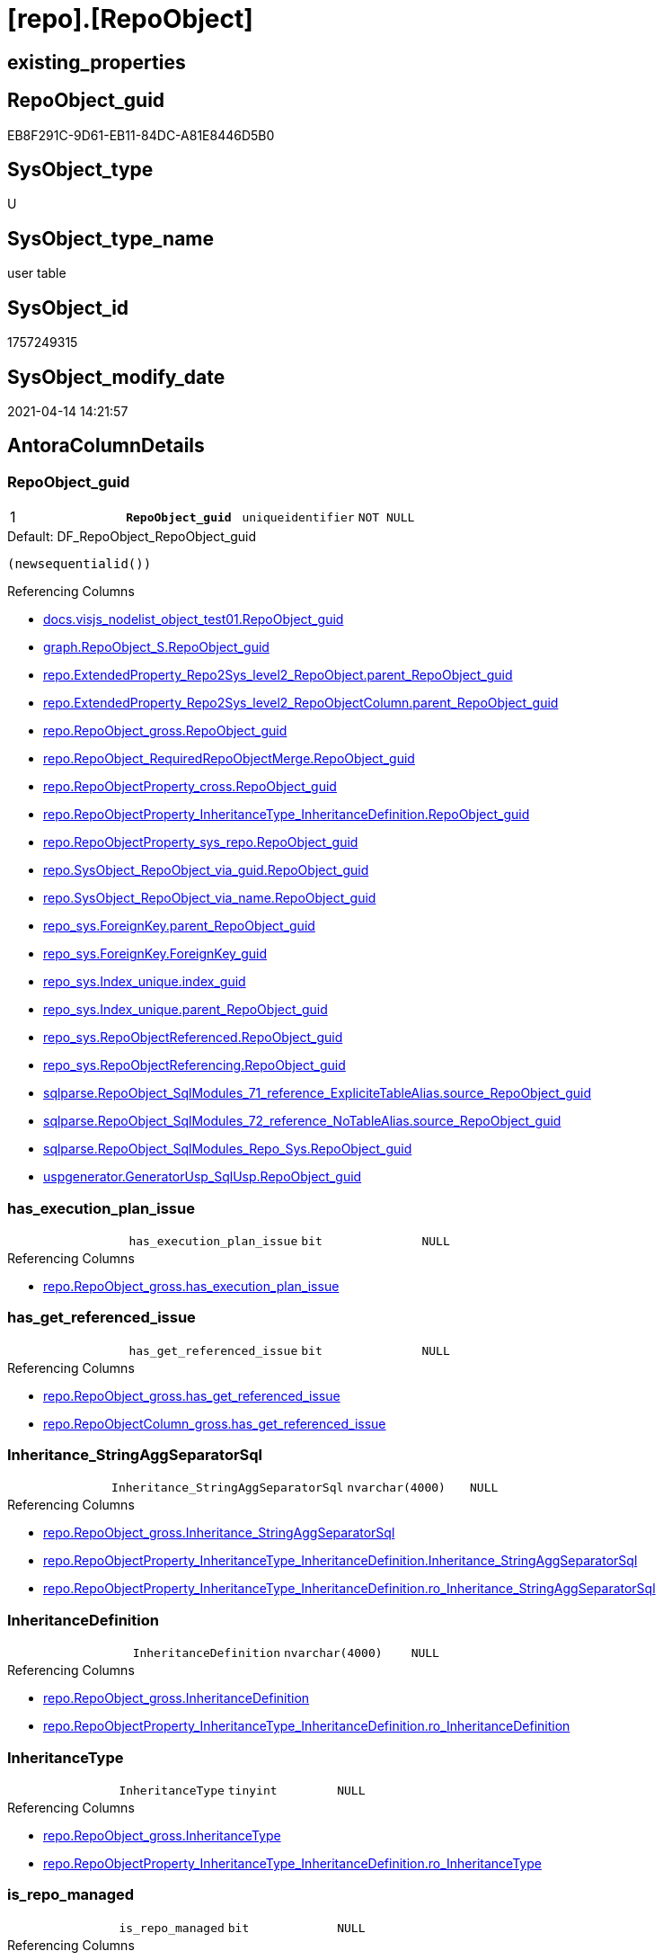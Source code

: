 = [repo].[RepoObject]

== existing_properties

// tag::existing_properties[]
:ExistsProperty--antorareferencinglist:
:ExistsProperty--pk_index_guid:
:ExistsProperty--pk_indexpatterncolumndatatype:
:ExistsProperty--pk_indexpatterncolumnname:
:ExistsProperty--pk_indexsemanticgroup:
:ExistsProperty--FK:
:ExistsProperty--AntoraIndexList:
:ExistsProperty--Columns:
// end::existing_properties[]

== RepoObject_guid

// tag::RepoObject_guid[]
EB8F291C-9D61-EB11-84DC-A81E8446D5B0
// end::RepoObject_guid[]

== SysObject_type

// tag::SysObject_type[]
U 
// end::SysObject_type[]

== SysObject_type_name

// tag::SysObject_type_name[]
user table
// end::SysObject_type_name[]

== SysObject_id

// tag::SysObject_id[]
1757249315
// end::SysObject_id[]

== SysObject_modify_date

// tag::SysObject_modify_date[]
2021-04-14 14:21:57
// end::SysObject_modify_date[]

== AntoraColumnDetails

// tag::AntoraColumnDetails[]
[[column-RepoObject_guid]]
=== RepoObject_guid

[cols="d,m,m,m,m,d"]
|===
|1
|*RepoObject_guid*
|uniqueidentifier
|NOT NULL
|
|
|===

.Default: DF_RepoObject_RepoObject_guid
....
(newsequentialid())
....

.Referencing Columns
--
* xref:docs.visjs_nodelist_object_test01.adoc#column-RepoObject_guid[docs.visjs_nodelist_object_test01.RepoObject_guid]
* xref:graph.RepoObject_S.adoc#column-RepoObject_guid[graph.RepoObject_S.RepoObject_guid]
* xref:repo.ExtendedProperty_Repo2Sys_level2_RepoObject.adoc#column-parent_RepoObject_guid[repo.ExtendedProperty_Repo2Sys_level2_RepoObject.parent_RepoObject_guid]
* xref:repo.ExtendedProperty_Repo2Sys_level2_RepoObjectColumn.adoc#column-parent_RepoObject_guid[repo.ExtendedProperty_Repo2Sys_level2_RepoObjectColumn.parent_RepoObject_guid]
* xref:repo.RepoObject_gross.adoc#column-RepoObject_guid[repo.RepoObject_gross.RepoObject_guid]
* xref:repo.RepoObject_RequiredRepoObjectMerge.adoc#column-RepoObject_guid[repo.RepoObject_RequiredRepoObjectMerge.RepoObject_guid]
* xref:repo.RepoObjectProperty_cross.adoc#column-RepoObject_guid[repo.RepoObjectProperty_cross.RepoObject_guid]
* xref:repo.RepoObjectProperty_InheritanceType_InheritanceDefinition.adoc#column-RepoObject_guid[repo.RepoObjectProperty_InheritanceType_InheritanceDefinition.RepoObject_guid]
* xref:repo.RepoObjectProperty_sys_repo.adoc#column-RepoObject_guid[repo.RepoObjectProperty_sys_repo.RepoObject_guid]
* xref:repo.SysObject_RepoObject_via_guid.adoc#column-RepoObject_guid[repo.SysObject_RepoObject_via_guid.RepoObject_guid]
* xref:repo.SysObject_RepoObject_via_name.adoc#column-RepoObject_guid[repo.SysObject_RepoObject_via_name.RepoObject_guid]
* xref:repo_sys.ForeignKey.adoc#column-parent_RepoObject_guid[repo_sys.ForeignKey.parent_RepoObject_guid]
* xref:repo_sys.ForeignKey.adoc#column-ForeignKey_guid[repo_sys.ForeignKey.ForeignKey_guid]
* xref:repo_sys.Index_unique.adoc#column-index_guid[repo_sys.Index_unique.index_guid]
* xref:repo_sys.Index_unique.adoc#column-parent_RepoObject_guid[repo_sys.Index_unique.parent_RepoObject_guid]
* xref:repo_sys.RepoObjectReferenced.adoc#column-RepoObject_guid[repo_sys.RepoObjectReferenced.RepoObject_guid]
* xref:repo_sys.RepoObjectReferencing.adoc#column-RepoObject_guid[repo_sys.RepoObjectReferencing.RepoObject_guid]
* xref:sqlparse.RepoObject_SqlModules_71_reference_ExpliciteTableAlias.adoc#column-source_RepoObject_guid[sqlparse.RepoObject_SqlModules_71_reference_ExpliciteTableAlias.source_RepoObject_guid]
* xref:sqlparse.RepoObject_SqlModules_72_reference_NoTableAlias.adoc#column-source_RepoObject_guid[sqlparse.RepoObject_SqlModules_72_reference_NoTableAlias.source_RepoObject_guid]
* xref:sqlparse.RepoObject_SqlModules_Repo_Sys.adoc#column-RepoObject_guid[sqlparse.RepoObject_SqlModules_Repo_Sys.RepoObject_guid]
* xref:uspgenerator.GeneratorUsp_SqlUsp.adoc#column-RepoObject_guid[uspgenerator.GeneratorUsp_SqlUsp.RepoObject_guid]
--


[[column-has_execution_plan_issue]]
=== has_execution_plan_issue

[cols="d,m,m,m,m,d"]
|===
|
|has_execution_plan_issue
|bit
|NULL
|
|
|===

.Referencing Columns
--
* xref:repo.RepoObject_gross.adoc#column-has_execution_plan_issue[repo.RepoObject_gross.has_execution_plan_issue]
--


[[column-has_get_referenced_issue]]
=== has_get_referenced_issue

[cols="d,m,m,m,m,d"]
|===
|
|has_get_referenced_issue
|bit
|NULL
|
|
|===

.Referencing Columns
--
* xref:repo.RepoObject_gross.adoc#column-has_get_referenced_issue[repo.RepoObject_gross.has_get_referenced_issue]
* xref:repo.RepoObjectColumn_gross.adoc#column-has_get_referenced_issue[repo.RepoObjectColumn_gross.has_get_referenced_issue]
--


[[column-Inheritance_StringAggSeparatorSql]]
=== Inheritance_StringAggSeparatorSql

[cols="d,m,m,m,m,d"]
|===
|
|Inheritance_StringAggSeparatorSql
|nvarchar(4000)
|NULL
|
|
|===

.Referencing Columns
--
* xref:repo.RepoObject_gross.adoc#column-Inheritance_StringAggSeparatorSql[repo.RepoObject_gross.Inheritance_StringAggSeparatorSql]
* xref:repo.RepoObjectProperty_InheritanceType_InheritanceDefinition.adoc#column-Inheritance_StringAggSeparatorSql[repo.RepoObjectProperty_InheritanceType_InheritanceDefinition.Inheritance_StringAggSeparatorSql]
* xref:repo.RepoObjectProperty_InheritanceType_InheritanceDefinition.adoc#column-ro_Inheritance_StringAggSeparatorSql[repo.RepoObjectProperty_InheritanceType_InheritanceDefinition.ro_Inheritance_StringAggSeparatorSql]
--


[[column-InheritanceDefinition]]
=== InheritanceDefinition

[cols="d,m,m,m,m,d"]
|===
|
|InheritanceDefinition
|nvarchar(4000)
|NULL
|
|
|===

.Referencing Columns
--
* xref:repo.RepoObject_gross.adoc#column-InheritanceDefinition[repo.RepoObject_gross.InheritanceDefinition]
* xref:repo.RepoObjectProperty_InheritanceType_InheritanceDefinition.adoc#column-ro_InheritanceDefinition[repo.RepoObjectProperty_InheritanceType_InheritanceDefinition.ro_InheritanceDefinition]
--


[[column-InheritanceType]]
=== InheritanceType

[cols="d,m,m,m,m,d"]
|===
|
|InheritanceType
|tinyint
|NULL
|
|
|===

.Referencing Columns
--
* xref:repo.RepoObject_gross.adoc#column-InheritanceType[repo.RepoObject_gross.InheritanceType]
* xref:repo.RepoObjectProperty_InheritanceType_InheritanceDefinition.adoc#column-ro_InheritanceType[repo.RepoObjectProperty_InheritanceType_InheritanceDefinition.ro_InheritanceType]
--


[[column-is_repo_managed]]
=== is_repo_managed

[cols="d,m,m,m,m,d"]
|===
|
|is_repo_managed
|bit
|NULL
|
|
|===

.Referencing Columns
--
* xref:repo.RepoObject_gross.adoc#column-is_repo_managed[repo.RepoObject_gross.is_repo_managed]
* xref:repo.RepoObjectColumn_gross.adoc#column-is_repo_managed[repo.RepoObjectColumn_gross.is_repo_managed]
* xref:repo.SysColumn_RepoObjectColumn_via_guid.adoc#column-is_repo_managed[repo.SysColumn_RepoObjectColumn_via_guid.is_repo_managed]
* xref:repo.SysColumn_RepoObjectColumn_via_name.adoc#column-is_repo_managed[repo.SysColumn_RepoObjectColumn_via_name.is_repo_managed]
* xref:repo.SysObject_RepoObject_via_guid.adoc#column-is_repo_managed[repo.SysObject_RepoObject_via_guid.is_repo_managed]
* xref:repo.SysObject_RepoObject_via_name.adoc#column-is_repo_managed[repo.SysObject_RepoObject_via_name.is_repo_managed]
* xref:repo_sys.RepoObjectReferenced.adoc#column-is_repo_managed[repo_sys.RepoObjectReferenced.is_repo_managed]
* xref:repo_sys.RepoObjectReferencing.adoc#column-is_repo_managed[repo_sys.RepoObjectReferencing.is_repo_managed]
--


[[column-is_required_ObjectMerge]]
=== is_required_ObjectMerge

[cols="d,m,m,m,m,d"]
|===
|
|is_required_ObjectMerge
|bit
|NULL
|
|
|===

.Referencing Columns
--
* xref:repo.RepoObject_gross.adoc#column-is_required_ObjectMerge[repo.RepoObject_gross.is_required_ObjectMerge]
--


[[column-is_SysObject_missing]]
=== is_SysObject_missing

[cols="d,m,m,m,m,d"]
|===
|
|is_SysObject_missing
|bit
|NULL
|
|
|===

.Referencing Columns
--
* xref:repo.RepoObject_gross.adoc#column-is_SysObject_missing[repo.RepoObject_gross.is_SysObject_missing]
* xref:repo.RepoObjectColumn_gross.adoc#column-is_SysObject_missing[repo.RepoObjectColumn_gross.is_SysObject_missing]
--


[[column-modify_dt]]
=== modify_dt

[cols="d,m,m,m,m,d"]
|===
|
|modify_dt
|datetime
|NOT NULL
|
|
|===

.Default: DF_RepoObject_modify_dt
....
(getdate())
....

.Referencing Columns
--
* xref:repo.RepoObject_gross.adoc#column-modify_dt[repo.RepoObject_gross.modify_dt]
* xref:repo.RepoObjectColumn_gross.adoc#column-modify_dt[repo.RepoObjectColumn_gross.modify_dt]
--


[[column-pk_index_guid]]
=== pk_index_guid

[cols="d,m,m,m,m,d"]
|===
|
|pk_index_guid
|uniqueidentifier
|NULL
|
|
|===

.Referencing Columns
--
* xref:repo.Index_virtual_SysObject.adoc#column-pk_index_guid[repo.Index_virtual_SysObject.pk_index_guid]
* xref:repo.RepoObject_gross.adoc#column-pk_index_guid[repo.RepoObject_gross.pk_index_guid]
* xref:repo.RepoObjectColumn_gross.adoc#column-pk_index_guid[repo.RepoObjectColumn_gross.pk_index_guid]
--


[[column-pk_IndexPatternColumnName_new]]
=== pk_IndexPatternColumnName_new

[cols="d,m,m,m,m,d"]
|===
|
|pk_IndexPatternColumnName_new
|nvarchar(4000)
|NULL
|
|
|===

.Referencing Columns
--
* xref:repo.RepoObject_gross.adoc#column-pk_IndexPatternColumnName_new[repo.RepoObject_gross.pk_IndexPatternColumnName_new]
--


[[column-Repo_history_table_guid]]
=== Repo_history_table_guid

[cols="d,m,m,m,m,d"]
|===
|
|Repo_history_table_guid
|uniqueidentifier
|NULL
|
|
|===

.Referencing Columns
--
* xref:repo.RepoObject_gross.adoc#column-Repo_history_table_guid[repo.RepoObject_gross.Repo_history_table_guid]
* xref:repo.SysObject_RepoObject_via_guid.adoc#column-Repo_history_table_guid[repo.SysObject_RepoObject_via_guid.Repo_history_table_guid]
* xref:repo.SysObject_RepoObject_via_name.adoc#column-Repo_history_table_guid[repo.SysObject_RepoObject_via_name.Repo_history_table_guid]
--


[[column-Repo_temporal_type]]
=== Repo_temporal_type

[cols="d,m,m,m,m,d"]
|===
|
|Repo_temporal_type
|tinyint
|NULL
|
|
|===

.Description
--
reference in [repo_sys].[type]
--

.Referencing Columns
--
* xref:repo.RepoObject_gross.adoc#column-Repo_temporal_type[repo.RepoObject_gross.Repo_temporal_type]
* xref:repo.SysObject_RepoObject_via_guid.adoc#column-Repo_temporal_type[repo.SysObject_RepoObject_via_guid.Repo_temporal_type]
* xref:repo.SysObject_RepoObject_via_name.adoc#column-Repo_temporal_type[repo.SysObject_RepoObject_via_name.Repo_temporal_type]
--


[[column-RepoObject_name]]
=== RepoObject_name

[cols="d,m,m,m,m,d"]
|===
|
|RepoObject_name
|nvarchar(128)
|NOT NULL
|
|
|===

.Default: DF_RepoObject_RepoObject_name
....
(newid())
....

.Referencing Columns
--
* xref:repo.ExtendedProperty_Repo2Sys_level1.adoc#column-level1name[repo.ExtendedProperty_Repo2Sys_level1.level1name]
* xref:repo.ExtendedProperty_Repo2Sys_level2_RepoObject.adoc#column-level1name[repo.ExtendedProperty_Repo2Sys_level2_RepoObject.level1name]
* xref:repo.ExtendedProperty_Repo2Sys_level2_RepoObject.adoc#column-level2name[repo.ExtendedProperty_Repo2Sys_level2_RepoObject.level2name]
* xref:repo.ExtendedProperty_Repo2Sys_level2_RepoObjectColumn.adoc#column-level1name[repo.ExtendedProperty_Repo2Sys_level2_RepoObjectColumn.level1name]
* xref:repo.RepoObject.adoc#column-RepoObject_fullname2[repo.RepoObject.RepoObject_fullname2]
* xref:repo.RepoObject.adoc#column-is_RepoObject_name_uniqueidentifier[repo.RepoObject.is_RepoObject_name_uniqueidentifier]
* xref:repo.RepoObject.adoc#column-has_different_sys_names[repo.RepoObject.has_different_sys_names]
* xref:repo.RepoObject.adoc#column-RepoObject_fullname[repo.RepoObject.RepoObject_fullname]
* xref:repo.RepoObject.adoc#column-usp_persistence_name[repo.RepoObject.usp_persistence_name]
* xref:repo.RepoObject_gross.adoc#column-RepoObject_name[repo.RepoObject_gross.RepoObject_name]
* xref:repo.RepoObject_RequiredRepoObjectMerge.adoc#column-RepoObject_name[repo.RepoObject_RequiredRepoObjectMerge.RepoObject_name]
* xref:repo.RepoObjectColumn_gross.adoc#column-RepoObject_name[repo.RepoObjectColumn_gross.RepoObject_name]
* xref:repo.SysObject_RepoObject_via_guid.adoc#column-RepoObject_name[repo.SysObject_RepoObject_via_guid.RepoObject_name]
* xref:repo.SysObject_RepoObject_via_name.adoc#column-RepoObject_name[repo.SysObject_RepoObject_via_name.RepoObject_name]
--


[[column-RepoObject_Referencing_Count]]
=== RepoObject_Referencing_Count

[cols="d,m,m,m,m,d"]
|===
|
|RepoObject_Referencing_Count
|int
|NULL
|
|
|===

.Referencing Columns
--
* xref:repo.RepoObject_gross.adoc#column-RepoObject_Referencing_Count[repo.RepoObject_gross.RepoObject_Referencing_Count]
* xref:repo.RepoObjectColumn_gross.adoc#column-RepoObject_Referencing_Count[repo.RepoObjectColumn_gross.RepoObject_Referencing_Count]
--


[[column-RepoObject_schema_name]]
=== RepoObject_schema_name

[cols="d,m,m,m,m,d"]
|===
|
|RepoObject_schema_name
|nvarchar(128)
|NOT NULL
|
|
|===

.Referencing Columns
--
* xref:docs.AntoraNavListPage_by_schema.adoc#column-RepoObject_schema_name[docs.AntoraNavListPage_by_schema.RepoObject_schema_name]
* xref:repo.ExtendedProperty_Repo2Sys_level1.adoc#column-level0name[repo.ExtendedProperty_Repo2Sys_level1.level0name]
* xref:repo.ExtendedProperty_Repo2Sys_level2_RepoObject.adoc#column-level0name[repo.ExtendedProperty_Repo2Sys_level2_RepoObject.level0name]
* xref:repo.ExtendedProperty_Repo2Sys_level2_RepoObjectColumn.adoc#column-level0name[repo.ExtendedProperty_Repo2Sys_level2_RepoObjectColumn.level0name]
* xref:repo.RepoObject.adoc#column-has_different_sys_names[repo.RepoObject.has_different_sys_names]
* xref:repo.RepoObject.adoc#column-RepoObject_fullname2[repo.RepoObject.RepoObject_fullname2]
* xref:repo.RepoObject.adoc#column-RepoObject_fullname[repo.RepoObject.RepoObject_fullname]
* xref:repo.RepoObject_gross.adoc#column-RepoObject_schema_name[repo.RepoObject_gross.RepoObject_schema_name]
* xref:repo.RepoObject_RequiredRepoObjectMerge.adoc#column-RepoObject_schema_name[repo.RepoObject_RequiredRepoObjectMerge.RepoObject_schema_name]
* xref:repo.RepoObjectColumn_gross.adoc#column-RepoObject_schema_name[repo.RepoObjectColumn_gross.RepoObject_schema_name]
* xref:repo.SysObject_RepoObject_via_guid.adoc#column-RepoObject_schema_name[repo.SysObject_RepoObject_via_guid.RepoObject_schema_name]
* xref:repo.SysObject_RepoObject_via_name.adoc#column-RepoObject_schema_name[repo.SysObject_RepoObject_via_name.RepoObject_schema_name]
--


[[column-RepoObject_type]]
=== RepoObject_type

[cols="d,m,m,m,m,d"]
|===
|
|RepoObject_type
|char(2)
|NOT NULL
|
|
|===

.Description
--
reference in [repo_sys].[type]
--

.Referencing Columns
--
* xref:graph.RepoObject_S.adoc#column-RepoObject_type[graph.RepoObject_S.RepoObject_type]
* xref:repo.ExtendedProperty_Repo2Sys_level1.adoc#column-RepoObject_type[repo.ExtendedProperty_Repo2Sys_level1.RepoObject_type]
* xref:repo.ExtendedProperty_Repo2Sys_level2_RepoObject.adoc#column-RepoObject_type[repo.ExtendedProperty_Repo2Sys_level2_RepoObject.RepoObject_type]
* xref:repo.ExtendedProperty_Repo2Sys_level2_RepoObject.adoc#column-parent_RepoObject_type[repo.ExtendedProperty_Repo2Sys_level2_RepoObject.parent_RepoObject_type]
* xref:repo.ExtendedProperty_Repo2Sys_level2_RepoObjectColumn.adoc#column-parent_RepoObject_type[repo.ExtendedProperty_Repo2Sys_level2_RepoObjectColumn.parent_RepoObject_type]
* xref:repo.RepoObject.adoc#column-has_different_sys_names[repo.RepoObject.has_different_sys_names]
* xref:repo.RepoObject_gross.adoc#column-RepoObject_type[repo.RepoObject_gross.RepoObject_type]
* xref:repo.RepoObjectColumn_gross.adoc#column-RepoObject_type[repo.RepoObjectColumn_gross.RepoObject_type]
* xref:repo.RepoObjectProperty_InheritanceType_InheritanceDefinition.adoc#column-RepoObject_type[repo.RepoObjectProperty_InheritanceType_InheritanceDefinition.RepoObject_type]
* xref:repo.SysObject_RepoObject_via_guid.adoc#column-RepoObject_type[repo.SysObject_RepoObject_via_guid.RepoObject_type]
* xref:repo.SysObject_RepoObject_via_name.adoc#column-RepoObject_type[repo.SysObject_RepoObject_via_name.RepoObject_type]
--


[[column-SysObject_id]]
=== SysObject_id

[cols="d,m,m,m,m,d"]
|===
|
|SysObject_id
|int
|NULL
|
|
|===

.Referencing Columns
--
* xref:repo.Index_virtual_SysObject.adoc#column-SysObject_id[repo.Index_virtual_SysObject.SysObject_id]
* xref:repo.RepoObject.adoc#column-node_id[repo.RepoObject.node_id]
* xref:repo.RepoObject_gross.adoc#column-SysObject_id[repo.RepoObject_gross.SysObject_id]
* xref:repo.RepoObject_reference_persistence.adoc#column-referenced_id[repo.RepoObject_reference_persistence.referenced_id]
* xref:repo.RepoObject_reference_persistence.adoc#column-referencing_id[repo.RepoObject_reference_persistence.referencing_id]
* xref:repo.RepoObjectColumn_gross.adoc#column-SysObject_id[repo.RepoObjectColumn_gross.SysObject_id]
* xref:repo.RepoObjectColumn_reference_Persistence.adoc#column-referencing_id[repo.RepoObjectColumn_reference_Persistence.referencing_id]
* xref:repo.RepoObjectColumn_reference_Persistence.adoc#column-referenced_id[repo.RepoObjectColumn_reference_Persistence.referenced_id]
* xref:repo.RepoObjectColumn_reference_SqlModules.adoc#column-referenced_id[repo.RepoObjectColumn_reference_SqlModules.referenced_id]
* xref:repo.RepoObjectColumn_reference_SqlModules.adoc#column-referencing_id[repo.RepoObjectColumn_reference_SqlModules.referencing_id]
* xref:repo.SysObject_RepoObject_via_guid.adoc#column-SysObject_id[repo.SysObject_RepoObject_via_guid.SysObject_id]
* xref:repo.SysObject_RepoObject_via_name.adoc#column-SysObject_id[repo.SysObject_RepoObject_via_name.SysObject_id]
* xref:repo_sys.RepoObjectReferenced.adoc#column-SysObject_id[repo_sys.RepoObjectReferenced.SysObject_id]
* xref:repo_sys.RepoObjectReferencing.adoc#column-SysObject_id[repo_sys.RepoObjectReferencing.SysObject_id]
--


[[column-SysObject_modify_date]]
=== SysObject_modify_date

[cols="d,m,m,m,m,d"]
|===
|
|SysObject_modify_date
|datetime
|NULL
|
|
|===

.Referencing Columns
--
* xref:repo.RepoObject_gross.adoc#column-SysObject_modify_date[repo.RepoObject_gross.SysObject_modify_date]
* xref:repo.RepoObjectColumn_gross.adoc#column-SysObject_modify_date[repo.RepoObjectColumn_gross.SysObject_modify_date]
* xref:repo_sys.RepoObjectReferenced.adoc#column-SysObject_modify_date[repo_sys.RepoObjectReferenced.SysObject_modify_date]
* xref:repo_sys.RepoObjectReferencing.adoc#column-SysObject_modify_date[repo_sys.RepoObjectReferencing.SysObject_modify_date]
--


[[column-SysObject_name]]
=== SysObject_name

[cols="d,m,m,m,m,d"]
|===
|
|SysObject_name
|nvarchar(128)
|NOT NULL
|
|
|===

.Default: DF_RepoObject_SysObject_name
....
(newid())
....

.Referencing Columns
--
* xref:repo.Index_virtual_SysObject.adoc#column-SysObject_name[repo.Index_virtual_SysObject.SysObject_name]
* xref:repo.RepoObject.adoc#column-SysObject_query_sql[repo.RepoObject.SysObject_query_sql]
* xref:repo.RepoObject.adoc#column-SysObject_fullname[repo.RepoObject.SysObject_fullname]
* xref:repo.RepoObject.adoc#column-has_different_sys_names[repo.RepoObject.has_different_sys_names]
* xref:repo.RepoObject.adoc#column-is_SysObject_name_uniqueidentifier[repo.RepoObject.is_SysObject_name_uniqueidentifier]
* xref:repo.RepoObject.adoc#column-SysObject_fullname2[repo.RepoObject.SysObject_fullname2]
* xref:repo.RepoObject_gross.adoc#column-SysObject_name[repo.RepoObject_gross.SysObject_name]
* xref:repo.RepoObject_reference_persistence.adoc#column-referenced_entity_name[repo.RepoObject_reference_persistence.referenced_entity_name]
* xref:repo.RepoObject_reference_persistence.adoc#column-referencing_entity_name[repo.RepoObject_reference_persistence.referencing_entity_name]
* xref:repo.RepoObject_RequiredRepoObjectMerge.adoc#column-SysObject_name[repo.RepoObject_RequiredRepoObjectMerge.SysObject_name]
* xref:repo.RepoObjectColumn_gross.adoc#column-SysObject_name[repo.RepoObjectColumn_gross.SysObject_name]
* xref:repo.RepoObjectColumn_reference_Persistence.adoc#column-referencing_entity_name[repo.RepoObjectColumn_reference_Persistence.referencing_entity_name]
* xref:repo.RepoObjectColumn_reference_Persistence.adoc#column-referenced_entity_name[repo.RepoObjectColumn_reference_Persistence.referenced_entity_name]
* xref:repo.RepoObjectColumn_reference_SqlModules.adoc#column-referenced_entity_name[repo.RepoObjectColumn_reference_SqlModules.referenced_entity_name]
* xref:repo.RepoObjectColumn_reference_SqlModules.adoc#column-referencing_entity_name[repo.RepoObjectColumn_reference_SqlModules.referencing_entity_name]
* xref:repo.SysObject_RepoObject_via_guid.adoc#column-SysObject_name[repo.SysObject_RepoObject_via_guid.SysObject_name]
* xref:repo.SysObject_RepoObject_via_name.adoc#column-SysObject_name[repo.SysObject_RepoObject_via_name.SysObject_name]
* xref:repo_sys.Index_unique.adoc#column-parent_SysObject_name[repo_sys.Index_unique.parent_SysObject_name]
--


[[column-SysObject_parent_object_id]]
=== SysObject_parent_object_id

[cols="d,m,m,m,m,d"]
|===
|
|SysObject_parent_object_id
|int
|NOT NULL
|
|
|===

.Default: DF_RepoObject_SysObject_parent_object_id
....
((0))
....

.Referencing Columns
--
* xref:repo.RepoObject_gross.adoc#column-SysObject_parent_object_id[repo.RepoObject_gross.SysObject_parent_object_id]
* xref:repo.RepoObjectColumn_gross.adoc#column-SysObject_parent_object_id[repo.RepoObjectColumn_gross.SysObject_parent_object_id]
--


[[column-SysObject_schema_name]]
=== SysObject_schema_name

[cols="d,m,m,m,m,d"]
|===
|
|SysObject_schema_name
|nvarchar(128)
|NOT NULL
|
|
|===

.Referencing Columns
--
* xref:repo.Index_virtual_SysObject.adoc#column-SysObject_schema_name[repo.Index_virtual_SysObject.SysObject_schema_name]
* xref:repo.RepoObject.adoc#column-SysObject_query_sql[repo.RepoObject.SysObject_query_sql]
* xref:repo.RepoObject.adoc#column-SysObject_fullname[repo.RepoObject.SysObject_fullname]
* xref:repo.RepoObject.adoc#column-SysObject_fullname2[repo.RepoObject.SysObject_fullname2]
* xref:repo.RepoObject.adoc#column-has_different_sys_names[repo.RepoObject.has_different_sys_names]
* xref:repo.RepoObject_gross.adoc#column-SysObject_schema_name[repo.RepoObject_gross.SysObject_schema_name]
* xref:repo.RepoObject_reference_persistence.adoc#column-referenced_schema_name[repo.RepoObject_reference_persistence.referenced_schema_name]
* xref:repo.RepoObject_reference_persistence.adoc#column-referencing_schema_name[repo.RepoObject_reference_persistence.referencing_schema_name]
* xref:repo.RepoObject_RequiredRepoObjectMerge.adoc#column-SysObject_schema_name[repo.RepoObject_RequiredRepoObjectMerge.SysObject_schema_name]
* xref:repo.RepoObjectColumn_gross.adoc#column-SysObject_schema_name[repo.RepoObjectColumn_gross.SysObject_schema_name]
* xref:repo.RepoObjectColumn_reference_Persistence.adoc#column-referenced_schema_name[repo.RepoObjectColumn_reference_Persistence.referenced_schema_name]
* xref:repo.RepoObjectColumn_reference_Persistence.adoc#column-referencing_schema_name[repo.RepoObjectColumn_reference_Persistence.referencing_schema_name]
* xref:repo.RepoObjectColumn_reference_SqlModules.adoc#column-referencing_schema_name[repo.RepoObjectColumn_reference_SqlModules.referencing_schema_name]
* xref:repo.RepoObjectColumn_reference_SqlModules.adoc#column-referenced_schema_name[repo.RepoObjectColumn_reference_SqlModules.referenced_schema_name]
* xref:repo.SysObject_RepoObject_via_guid.adoc#column-SysObject_schema_name[repo.SysObject_RepoObject_via_guid.SysObject_schema_name]
* xref:repo.SysObject_RepoObject_via_name.adoc#column-SysObject_schema_name[repo.SysObject_RepoObject_via_name.SysObject_schema_name]
* xref:repo_sys.Index_unique.adoc#column-parent_schema_name[repo_sys.Index_unique.parent_schema_name]
--


[[column-SysObject_type]]
=== SysObject_type

[cols="d,m,m,m,m,d"]
|===
|
|SysObject_type
|char(2)
|NULL
|
|
|===

.Description
--
reference in [repo_sys].[type]
--

.Referencing Columns
--
* xref:docs.visjs_nodelist_object_test01.adoc#column-SysObject_type[docs.visjs_nodelist_object_test01.SysObject_type]
* xref:repo.Index_virtual_SysObject.adoc#column-SysObject_type[repo.Index_virtual_SysObject.SysObject_type]
* xref:repo.RepoObject.adoc#column-has_different_sys_names[repo.RepoObject.has_different_sys_names]
* xref:repo.RepoObject_gross.adoc#column-SysObject_type[repo.RepoObject_gross.SysObject_type]
* xref:repo.RepoObject_reference_persistence.adoc#column-referenced_type[repo.RepoObject_reference_persistence.referenced_type]
* xref:repo.RepoObjectColumn_gross.adoc#column-SysObject_type[repo.RepoObjectColumn_gross.SysObject_type]
* xref:repo.RepoObjectColumn_reference_Persistence.adoc#column-referenced_type[repo.RepoObjectColumn_reference_Persistence.referenced_type]
* xref:repo.RepoObjectColumn_reference_Persistence.adoc#column-referencing_type[repo.RepoObjectColumn_reference_Persistence.referencing_type]
* xref:repo.RepoObjectColumn_reference_SqlModules.adoc#column-referenced_type[repo.RepoObjectColumn_reference_SqlModules.referenced_type]
* xref:repo.RepoObjectColumn_reference_SqlModules.adoc#column-referencing_type[repo.RepoObjectColumn_reference_SqlModules.referencing_type]
* xref:repo.SysObject_RepoObject_via_guid.adoc#column-SysObject_type[repo.SysObject_RepoObject_via_guid.SysObject_type]
* xref:repo.SysObject_RepoObject_via_name.adoc#column-SysObject_type[repo.SysObject_RepoObject_via_name.SysObject_type]
* xref:repo_sys.RepoObjectReferenced.adoc#column-SysObject_type[repo_sys.RepoObjectReferenced.SysObject_type]
* xref:repo_sys.RepoObjectReferencing.adoc#column-SysObject_type[repo_sys.RepoObjectReferencing.SysObject_type]
* xref:sqlparse.RepoObject_SqlModules_Repo_Sys.adoc#column-SysObject_type[sqlparse.RepoObject_SqlModules_Repo_Sys.SysObject_type]
--


[[column-has_different_sys_names]]
=== has_different_sys_names

[cols="d,m,m,m,m,d"]
|===
|
|has_different_sys_names
|bit
|NULL
|
|Calc
|===

.Description
--
(CONVERT([bit],case when [RepoObject_schema_name]<>[SysObject_schema_name] OR [RepoObject_name]<>[SysObject_name] OR [RepoObject_type]<>[SysObject_type] then (1) else (0) end))
--

.Definition
....
(CONVERT([bit],case when [RepoObject_schema_name]<>[SysObject_schema_name] OR [RepoObject_name]<>[SysObject_name] OR [RepoObject_type]<>[SysObject_type] then (1) else (0) end))
....

.Referenced Columns
--
* xref:repo.RepoObject.adoc#column-SysObject_schema_name[repo.RepoObject.SysObject_schema_name]
* xref:repo.RepoObject.adoc#column-SysObject_type[repo.RepoObject.SysObject_type]
* xref:repo.RepoObject.adoc#column-RepoObject_name[repo.RepoObject.RepoObject_name]
* xref:repo.RepoObject.adoc#column-RepoObject_schema_name[repo.RepoObject.RepoObject_schema_name]
* xref:repo.RepoObject.adoc#column-RepoObject_type[repo.RepoObject.RepoObject_type]
* xref:repo.RepoObject.adoc#column-SysObject_name[repo.RepoObject.SysObject_name]
--

.Referencing Columns
--
* xref:repo.RepoObject_gross.adoc#column-has_different_sys_names[repo.RepoObject_gross.has_different_sys_names]
* xref:repo_sys.RepoObjectReferenced.adoc#column-has_different_sys_names[repo_sys.RepoObjectReferenced.has_different_sys_names]
* xref:repo_sys.RepoObjectReferencing.adoc#column-has_different_sys_names[repo_sys.RepoObjectReferencing.has_different_sys_names]
--


[[column-is_RepoObject_name_uniqueidentifier]]
=== is_RepoObject_name_uniqueidentifier

[cols="d,m,m,m,m,d"]
|===
|
|is_RepoObject_name_uniqueidentifier
|int
|NOT NULL
|
|Persisted
|===

.Description
--
(case when TRY_CAST([RepoObject_name] AS [uniqueidentifier]) IS NULL then (0) else (1) end)
--

.Definition (PERSISTED)
....
(case when TRY_CAST([RepoObject_name] AS [uniqueidentifier]) IS NULL then (0) else (1) end)
....

.Referenced Columns
--
* xref:repo.RepoObject.adoc#column-RepoObject_name[repo.RepoObject.RepoObject_name]
--

.Referencing Columns
--
* xref:repo.RepoObject_gross.adoc#column-is_RepoObject_name_uniqueidentifier[repo.RepoObject_gross.is_RepoObject_name_uniqueidentifier]
* xref:repo.RepoObjectColumn_gross.adoc#column-is_RepoObject_name_uniqueidentifier[repo.RepoObjectColumn_gross.is_RepoObject_name_uniqueidentifier]
* xref:repo.SysObject_RepoObject_via_guid.adoc#column-is_RepoObject_name_uniqueidentifier[repo.SysObject_RepoObject_via_guid.is_RepoObject_name_uniqueidentifier]
* xref:repo.SysObject_RepoObject_via_name.adoc#column-is_RepoObject_name_uniqueidentifier[repo.SysObject_RepoObject_via_name.is_RepoObject_name_uniqueidentifier]
--


[[column-is_SysObject_name_uniqueidentifier]]
=== is_SysObject_name_uniqueidentifier

[cols="d,m,m,m,m,d"]
|===
|
|is_SysObject_name_uniqueidentifier
|int
|NOT NULL
|
|Persisted
|===

.Description
--
(case when TRY_CAST([SysObject_name] AS [uniqueidentifier]) IS NULL then (0) else (1) end)
--

.Definition (PERSISTED)
....
(case when TRY_CAST([SysObject_name] AS [uniqueidentifier]) IS NULL then (0) else (1) end)
....

.Referenced Columns
--
* xref:repo.RepoObject.adoc#column-SysObject_name[repo.RepoObject.SysObject_name]
--

.Referencing Columns
--
* xref:repo.RepoObject_gross.adoc#column-is_SysObject_name_uniqueidentifier[repo.RepoObject_gross.is_SysObject_name_uniqueidentifier]
* xref:repo.RepoObjectColumn_gross.adoc#column-is_SysObject_name_uniqueidentifier[repo.RepoObjectColumn_gross.is_SysObject_name_uniqueidentifier]
* xref:repo.SysObject_RepoObject_via_guid.adoc#column-is_SysObject_name_uniqueidentifier[repo.SysObject_RepoObject_via_guid.is_SysObject_name_uniqueidentifier]
* xref:repo.SysObject_RepoObject_via_name.adoc#column-is_SysObject_name_uniqueidentifier[repo.SysObject_RepoObject_via_name.is_SysObject_name_uniqueidentifier]
--


[[column-node_id]]
=== node_id

[cols="d,m,m,m,m,d"]
|===
|
|node_id
|bigint
|NULL
|
|Calc
|===

.Description
--
(CONVERT([bigint],[SysObject_id])*(10000))
--

.Definition
....
(CONVERT([bigint],[SysObject_id])*(10000))
....

.Referenced Columns
--
* xref:repo.RepoObject.adoc#column-SysObject_id[repo.RepoObject.SysObject_id]
--

.Referencing Columns
--
* xref:docs.visjs_nodelist_object_test01.adoc#column-node_id[docs.visjs_nodelist_object_test01.node_id]
* xref:repo.RepoObject_gross.adoc#column-node_id[repo.RepoObject_gross.node_id]
* xref:repo.RepoObject_reference_persistence.adoc#column-referenced_node_id[repo.RepoObject_reference_persistence.referenced_node_id]
* xref:repo.RepoObject_reference_persistence.adoc#column-referencing_node_id[repo.RepoObject_reference_persistence.referencing_node_id]
* xref:repo.RepoObjectColumn_gross.adoc#column-node_id[repo.RepoObjectColumn_gross.node_id]
* xref:repo.RepoObjectColumn_reference_Persistence.adoc#column-referenced_node_id[repo.RepoObjectColumn_reference_Persistence.referenced_node_id]
* xref:repo.RepoObjectColumn_reference_Persistence.adoc#column-referencing_node_id[repo.RepoObjectColumn_reference_Persistence.referencing_node_id]
* xref:repo.RepoObjectColumn_reference_SqlModules.adoc#column-referencing_node_id[repo.RepoObjectColumn_reference_SqlModules.referencing_node_id]
* xref:repo.RepoObjectColumn_reference_SqlModules.adoc#column-referenced_node_id[repo.RepoObjectColumn_reference_SqlModules.referenced_node_id]
--


[[column-RepoObject_fullname]]
=== RepoObject_fullname

[cols="d,m,m,m,m,d"]
|===
|
|RepoObject_fullname
|nvarchar(261)
|NOT NULL
|
|Persisted
|===

.Description
--
(concat('[',[RepoObject_schema_name],'].[',[RepoObject_name],']'))
--

.Definition (PERSISTED)
....
(concat('[',[RepoObject_schema_name],'].[',[RepoObject_name],']'))
....

.Referenced Columns
--
* xref:repo.RepoObject.adoc#column-RepoObject_schema_name[repo.RepoObject.RepoObject_schema_name]
* xref:repo.RepoObject.adoc#column-RepoObject_name[repo.RepoObject.RepoObject_name]
--

.Referencing Columns
--
* xref:graph.RepoObject_S.adoc#column-RepoObject_fullname[graph.RepoObject_S.RepoObject_fullname]
* xref:repo.Index_virtual_ForUpdate.adoc#column-RepoObject_fullname[repo.Index_virtual_ForUpdate.RepoObject_fullname]
* xref:repo.RepoObject_fullname_u_v.adoc#column-RepoObject_fullname[repo.RepoObject_fullname_u_v.RepoObject_fullname]
* xref:repo.RepoObject_gross.adoc#column-RepoObject_fullname[repo.RepoObject_gross.RepoObject_fullname]
* xref:repo.RepoObject_reference_persistence.adoc#column-referenced_fullname[repo.RepoObject_reference_persistence.referenced_fullname]
* xref:repo.RepoObject_reference_persistence.adoc#column-referencing_fullname[repo.RepoObject_reference_persistence.referencing_fullname]
* xref:repo.RepoObject_RequiredRepoObjectMerge.adoc#column-RepoObject_fullname[repo.RepoObject_RequiredRepoObjectMerge.RepoObject_fullname]
* xref:repo.RepoObjectColumn_gross.adoc#column-RepoObject_fullname[repo.RepoObjectColumn_gross.RepoObject_fullname]
* xref:repo.RepoObjectColumn_MissingSource_TypeV.adoc#column-RepoObject_fullname[repo.RepoObjectColumn_MissingSource_TypeV.RepoObject_fullname]
* xref:repo.RepoObjectProperty_InheritanceType_InheritanceDefinition.adoc#column-RepoObject_fullname[repo.RepoObjectProperty_InheritanceType_InheritanceDefinition.RepoObject_fullname]
* xref:repo.SysColumn_RepoObjectColumn_via_guid.adoc#column-RepoObject_fullname[repo.SysColumn_RepoObjectColumn_via_guid.RepoObject_fullname]
* xref:repo.SysColumn_RepoObjectColumn_via_name.adoc#column-RepoObject_fullname[repo.SysColumn_RepoObjectColumn_via_name.RepoObject_fullname]
* xref:repo_sys.ForeignKey.adoc#column-parent_RepoObject_fullname[repo_sys.ForeignKey.parent_RepoObject_fullname]
* xref:repo_sys.ForeignKey.adoc#column-ForeignKey_fullname[repo_sys.ForeignKey.ForeignKey_fullname]
* xref:repo_sys.RepoObjectReferenced.adoc#column-RepoObject_fullname[repo_sys.RepoObjectReferenced.RepoObject_fullname]
* xref:repo_sys.RepoObjectReferencing.adoc#column-RepoObject_fullname[repo_sys.RepoObjectReferencing.RepoObject_fullname]
--


[[column-RepoObject_fullname2]]
=== RepoObject_fullname2

[cols="d,m,m,m,m,d"]
|===
|
|RepoObject_fullname2
|nvarchar(257)
|NOT NULL
|
|Persisted
|===

.Description
--
(concat([RepoObject_schema_name],'.',[RepoObject_name]))
--

.Definition (PERSISTED)
....
(concat([RepoObject_schema_name],'.',[RepoObject_name]))
....

.Referenced Columns
--
* xref:repo.RepoObject.adoc#column-RepoObject_name[repo.RepoObject.RepoObject_name]
* xref:repo.RepoObject.adoc#column-RepoObject_schema_name[repo.RepoObject.RepoObject_schema_name]
--

.Referencing Columns
--
* xref:repo.Index_virtual_ForUpdate.adoc#column-RepoObject_fullname2[repo.Index_virtual_ForUpdate.RepoObject_fullname2]
* xref:repo.RepoObject_gross.adoc#column-RepoObject_fullname2[repo.RepoObject_gross.RepoObject_fullname2]
* xref:repo.RepoObjectColumn_gross.adoc#column-RepoObject_fullname2[repo.RepoObjectColumn_gross.RepoObject_fullname2]
--


[[column-SysObject_fullname]]
=== SysObject_fullname

[cols="d,m,m,m,m,d"]
|===
|
|SysObject_fullname
|nvarchar(261)
|NOT NULL
|
|Persisted
|===

.Description
--
(concat('[',[SysObject_schema_name],'].[',[SysObject_name],']'))
--

.Definition (PERSISTED)
....
(concat('[',[SysObject_schema_name],'].[',[SysObject_name],']'))
....

.Referenced Columns
--
* xref:repo.RepoObject.adoc#column-SysObject_name[repo.RepoObject.SysObject_name]
* xref:repo.RepoObject.adoc#column-SysObject_schema_name[repo.RepoObject.SysObject_schema_name]
--

.Referencing Columns
--
* xref:docs.visjs_nodelist_object_test01.adoc#column-SysObject_fullname[docs.visjs_nodelist_object_test01.SysObject_fullname]
* xref:repo.Index_virtual_ForUpdate.adoc#column-SysObject_fullname[repo.Index_virtual_ForUpdate.SysObject_fullname]
* xref:repo.RepoObject_gross.adoc#column-SysObject_fullname[repo.RepoObject_gross.SysObject_fullname]
* xref:repo.RepoObject_RequiredRepoObjectMerge.adoc#column-SysObject_fullname[repo.RepoObject_RequiredRepoObjectMerge.SysObject_fullname]
* xref:repo.RepoObjectColumn_gross.adoc#column-SysObject_fullname[repo.RepoObjectColumn_gross.SysObject_fullname]
* xref:repo.RepoObjectColumn_MissingSource_TypeV.adoc#column-SysObject_fullname[repo.RepoObjectColumn_MissingSource_TypeV.SysObject_fullname]
* xref:repo.SysColumn_RepoObjectColumn_via_guid.adoc#column-SysObject_fullname[repo.SysColumn_RepoObjectColumn_via_guid.SysObject_fullname]
* xref:repo.SysColumn_RepoObjectColumn_via_name.adoc#column-SysObject_fullname[repo.SysColumn_RepoObjectColumn_via_name.SysObject_fullname]
* xref:repo_sys.ForeignKey.adoc#column-parent_SysObject_fullname[repo_sys.ForeignKey.parent_SysObject_fullname]
* xref:repo_sys.Index_unique.adoc#column-parent_SysObject_fullname[repo_sys.Index_unique.parent_SysObject_fullname]
* xref:repo_sys.RepoObjectReferenced.adoc#column-SysObject_fullname[repo_sys.RepoObjectReferenced.SysObject_fullname]
* xref:repo_sys.RepoObjectReferencing.adoc#column-SysObject_fullname[repo_sys.RepoObjectReferencing.SysObject_fullname]
* xref:sqlparse.RepoObject_SqlModules_10_statement.adoc#column-SysObject_fullname[sqlparse.RepoObject_SqlModules_10_statement.SysObject_fullname]
* xref:sqlparse.RepoObject_SqlModules_39_object.adoc#column-SysObject_fullname[sqlparse.RepoObject_SqlModules_39_object.SysObject_fullname]
* xref:sqlparse.RepoObject_SqlModules_71_reference_ExpliciteTableAlias.adoc#column-source_SysObject_fullname[sqlparse.RepoObject_SqlModules_71_reference_ExpliciteTableAlias.source_SysObject_fullname]
* xref:sqlparse.RepoObject_SqlModules_72_reference_NoTableAlias.adoc#column-source_SysObject_fullname[sqlparse.RepoObject_SqlModules_72_reference_NoTableAlias.source_SysObject_fullname]
--


[[column-SysObject_fullname2]]
=== SysObject_fullname2

[cols="d,m,m,m,m,d"]
|===
|
|SysObject_fullname2
|nvarchar(257)
|NOT NULL
|
|Persisted
|===

.Description
--
(concat([SysObject_schema_name],'.',[SysObject_name]))
--

.Definition (PERSISTED)
....
(concat([SysObject_schema_name],'.',[SysObject_name]))
....

.Referenced Columns
--
* xref:repo.RepoObject.adoc#column-SysObject_schema_name[repo.RepoObject.SysObject_schema_name]
* xref:repo.RepoObject.adoc#column-SysObject_name[repo.RepoObject.SysObject_name]
--

.Referencing Columns
--
* xref:repo.Index_virtual_ForUpdate.adoc#column-SysObject_fullname2[repo.Index_virtual_ForUpdate.SysObject_fullname2]
* xref:repo.RepoObject_gross.adoc#column-SysObject_fullname2[repo.RepoObject_gross.SysObject_fullname2]
* xref:repo.RepoObjectColumn_gross.adoc#column-SysObject_fullname2[repo.RepoObjectColumn_gross.SysObject_fullname2]
--


[[column-SysObject_query_sql]]
=== SysObject_query_sql

[cols="d,m,m,m,m,d"]
|===
|
|SysObject_query_sql
|nvarchar(406)
|NOT NULL
|
|Calc
|===

.Description
--
(concat('SELECT * FROM [',[repo].[fs_dwh_database_name](),'].[',[SysObject_schema_name],'].[',[SysObject_name],']'))
--

.Definition
....
(concat('SELECT * FROM [',[config].[fs_dwh_database_name](),'].[',[SysObject_schema_name],'].[',[SysObject_name],']'))
....

.Referenced Columns
--
* xref:repo.RepoObject.adoc#column-SysObject_schema_name[repo.RepoObject.SysObject_schema_name]
* xref:repo.RepoObject.adoc#column-SysObject_name[repo.RepoObject.SysObject_name]
--

.Referencing Columns
--
* xref:repo.RepoObject_gross.adoc#column-SysObject_query_sql[repo.RepoObject_gross.SysObject_query_sql]
--


[[column-usp_persistence_name]]
=== usp_persistence_name

[cols="d,m,m,m,m,d"]
|===
|
|usp_persistence_name
|nvarchar(140)
|NOT NULL
|
|Persisted
|===

.Description
--
('usp_PERSIST_'+[RepoObject_name])
--

.Definition (PERSISTED)
....
('usp_PERSIST_'+[RepoObject_name])
....

.Referenced Columns
--
* xref:repo.RepoObject.adoc#column-RepoObject_name[repo.RepoObject.RepoObject_name]
--

.Referencing Columns
--
* xref:repo.RepoObject_gross.adoc#column-usp_persistence_name[repo.RepoObject_gross.usp_persistence_name]
--


// end::AntoraColumnDetails[]

== AntoraPkColumnTableRows

// tag::AntoraPkColumnTableRows[]
|1
|*<<column-RepoObject_guid>>*
|uniqueidentifier
|NOT NULL
|
|


































// end::AntoraPkColumnTableRows[]

== AntoraNonPkColumnTableRows

// tag::AntoraNonPkColumnTableRows[]

|
|<<column-has_execution_plan_issue>>
|bit
|NULL
|
|

|
|<<column-has_get_referenced_issue>>
|bit
|NULL
|
|

|
|<<column-Inheritance_StringAggSeparatorSql>>
|nvarchar(4000)
|NULL
|
|

|
|<<column-InheritanceDefinition>>
|nvarchar(4000)
|NULL
|
|

|
|<<column-InheritanceType>>
|tinyint
|NULL
|
|

|
|<<column-is_repo_managed>>
|bit
|NULL
|
|

|
|<<column-is_required_ObjectMerge>>
|bit
|NULL
|
|

|
|<<column-is_SysObject_missing>>
|bit
|NULL
|
|

|
|<<column-modify_dt>>
|datetime
|NOT NULL
|
|

|
|<<column-pk_index_guid>>
|uniqueidentifier
|NULL
|
|

|
|<<column-pk_IndexPatternColumnName_new>>
|nvarchar(4000)
|NULL
|
|

|
|<<column-Repo_history_table_guid>>
|uniqueidentifier
|NULL
|
|

|
|<<column-Repo_temporal_type>>
|tinyint
|NULL
|
|

|
|<<column-RepoObject_name>>
|nvarchar(128)
|NOT NULL
|
|

|
|<<column-RepoObject_Referencing_Count>>
|int
|NULL
|
|

|
|<<column-RepoObject_schema_name>>
|nvarchar(128)
|NOT NULL
|
|

|
|<<column-RepoObject_type>>
|char(2)
|NOT NULL
|
|

|
|<<column-SysObject_id>>
|int
|NULL
|
|

|
|<<column-SysObject_modify_date>>
|datetime
|NULL
|
|

|
|<<column-SysObject_name>>
|nvarchar(128)
|NOT NULL
|
|

|
|<<column-SysObject_parent_object_id>>
|int
|NOT NULL
|
|

|
|<<column-SysObject_schema_name>>
|nvarchar(128)
|NOT NULL
|
|

|
|<<column-SysObject_type>>
|char(2)
|NULL
|
|

|
|<<column-has_different_sys_names>>
|bit
|NULL
|
|Calc

|
|<<column-is_RepoObject_name_uniqueidentifier>>
|int
|NOT NULL
|
|Persisted

|
|<<column-is_SysObject_name_uniqueidentifier>>
|int
|NOT NULL
|
|Persisted

|
|<<column-node_id>>
|bigint
|NULL
|
|Calc

|
|<<column-RepoObject_fullname>>
|nvarchar(261)
|NOT NULL
|
|Persisted

|
|<<column-RepoObject_fullname2>>
|nvarchar(257)
|NOT NULL
|
|Persisted

|
|<<column-SysObject_fullname>>
|nvarchar(261)
|NOT NULL
|
|Persisted

|
|<<column-SysObject_fullname2>>
|nvarchar(257)
|NOT NULL
|
|Persisted

|
|<<column-SysObject_query_sql>>
|nvarchar(406)
|NOT NULL
|
|Calc

|
|<<column-usp_persistence_name>>
|nvarchar(140)
|NOT NULL
|
|Persisted

// end::AntoraNonPkColumnTableRows[]

== AntoraIndexList

// tag::AntoraIndexList[]

[[index-PK_RepoObject]]
=== PK_RepoObject

* IndexSemanticGroup: xref:index/IndexSemanticGroup.adoc#_repoobject_guid[RepoObject_guid]
+
--
* <<column-RepoObject_guid>>; uniqueidentifier
--
* PK, Unique, Real: 1, 1, 1


[[index-UK_RepoObject__RepoNames]]
=== UK_RepoObject__RepoNames

* IndexSemanticGroup: xref:index/IndexSemanticGroup.adoc#_schema_name,object_name[schema_name,object_name]
+
--
* <<column-RepoObject_schema_name>>; nvarchar(128)
* <<column-RepoObject_name>>; nvarchar(128)
--
* PK, Unique, Real: 0, 1, 1


[[index-UK_RepoObject__SysNames]]
=== UK_RepoObject__SysNames

* IndexSemanticGroup: xref:index/IndexSemanticGroup.adoc#_schema_name,object_name[schema_name,object_name]
+
--
* <<column-SysObject_schema_name>>; nvarchar(128)
* <<column-SysObject_name>>; nvarchar(128)
--
* PK, Unique, Real: 0, 1, 1


[[index-idx_RepoObject__1]]
=== idx_RepoObject__1

* IndexSemanticGroup: xref:index/IndexSemanticGroup.adoc#_index_guid[index_guid]
+
--
* <<column-pk_index_guid>>; uniqueidentifier
--
* PK, Unique, Real: 0, 0, 0
* ++FK_RepoObject_Index_IndexSemanticGroup__pk_index_guid++ +
referenced: xref:repo.Index_Settings.adoc[], xref:repo.Index_Settings.adoc#index-PK_Index_Settings[PK_Index_Settings]
* is disabled

// end::AntoraIndexList[]

== AntoraParameterList

// tag::AntoraParameterList[]

// end::AntoraParameterList[]

== AdocUspSteps

// tag::adocuspsteps[]

// end::adocuspsteps[]


== AntoraReferencedList

// tag::antorareferencedlist[]

// end::antorareferencedlist[]


== AntoraReferencingList

// tag::antorareferencinglist[]
* xref:docs.AntoraNavListPage_by_schema.adoc[]
* xref:docs.ftv_RepoObject_Reference_PlantUml_EntityRefList.adoc[]
* xref:docs.RepoObject_Plantuml_ColRefList.adoc[]
* xref:docs.RepoObject_Plantuml_ObjectRefList.adoc[]
* xref:.adoc[]
* xref:.adoc[]
* xref:docs.visjs_nodelist_object_test01.adoc[]
* xref:graph.RepoObject_S.adoc[]
* xref:repo.check_IndexColumn_virtual_referenced_setpoint.adoc[]
* xref:repo.ExtendedProperty_Repo2Sys_level1.adoc[]
* xref:repo.ExtendedProperty_Repo2Sys_level2_RepoObject.adoc[]
* xref:repo.ExtendedProperty_Repo2Sys_level2_RepoObjectColumn.adoc[]
* xref:repo.ftv_RepoObject_ReferencedReferencing.adoc[]
* xref:repo.Index_virtual_ForUpdate.adoc[]
* xref:repo.Index_virtual_SysObject.adoc[]
* xref:repo.IndexColumn_virtual_gross.adoc[]
* xref:repo.RepoObject_fullname_u_v.adoc[]
* xref:repo.RepoObject_gross.adoc[]
* xref:repo.RepoObject_persistence_column.adoc[]
* xref:repo.RepoObject_persistence_ForUpdate.adoc[]
* xref:repo.RepoObject_persistence_ObjectNames.adoc[]
* xref:repo.RepoObject_reference_persistence.adoc[]
* xref:repo.RepoObject_related_FK_union.adoc[]
* xref:repo.RepoObject_RequiredRepoObjectMerge.adoc[]
* xref:repo.RepoObject_SqlCreateTable.adoc[]
* xref:repo.RepoObjectColumn_gross.adoc[]
* xref:repo.RepoObjectColumn_MissingSource_TypeV.adoc[]
* xref:repo.RepoObjectColumn_reference_FirstResultSet.adoc[]
* xref:repo.RepoObjectColumn_reference_Persistence.adoc[]
* xref:repo.RepoObjectColumn_reference_QueryPlan.adoc[]
* xref:repo.RepoObjectColumn_reference_SqlModules.adoc[]
* xref:repo.RepoObjectColumnProperty_sys_repo.adoc[]
* xref:repo.RepoObjectProperty_cross.adoc[]
* xref:repo.RepoObjectProperty_InheritanceType_InheritanceDefinition.adoc[]
* xref:repo.RepoObjectProperty_sys_repo.adoc[]
* xref:repo.SysColumn_RepoObjectColumn_via_guid.adoc[]
* xref:repo.SysColumn_RepoObjectColumn_via_name.adoc[]
* xref:repo.SysObject_RepoObject_via_guid.adoc[]
* xref:repo.SysObject_RepoObject_via_name.adoc[]
* xref:repo.usp_Index_finish.adoc[]
* xref:repo.usp_Index_virtual_set.adoc[]
* xref:repo.usp_persistence_set.adoc[]
* xref:repo.usp_RepoObject_update_SysObjectQueryPlan.adoc[]
* xref:.adoc[]
* xref:repo.usp_RepoObjectProperty_set.adoc[]
* xref:repo.usp_RepoObjectSource_FirstResultSet.adoc[]
* xref:repo.usp_RepoObjectSource_QueryPlan.adoc[]
* xref:repo.usp_sync_guid_RepoObject.adoc[]
* xref:repo.usp_sync_guid_RepoObjectColumn.adoc[]
* xref:repo.usp_update_Referencing_Count.adoc[]
* xref:repo_sys.ForeignKey.adoc[]
* xref:repo_sys.Index_unique.adoc[]
* xref:repo_sys.RepoObjectReferenced.adoc[]
* xref:repo_sys.RepoObjectReferencing.adoc[]
* xref:sqlparse.RepoObject_SqlModules_10_statement.adoc[]
* xref:sqlparse.RepoObject_SqlModules_39_object.adoc[]
* xref:sqlparse.RepoObject_SqlModules_71_reference_ExpliciteTableAlias.adoc[]
* xref:sqlparse.RepoObject_SqlModules_72_reference_NoTableAlias.adoc[]
* xref:sqlparse.RepoObject_SqlModules_Repo_Sys.adoc[]
* xref:uspgenerator.GeneratorUsp_SqlUsp.adoc[]
* xref:.adoc[]
// end::antorareferencinglist[]


== exampleUsage

// tag::exampleusage[]

// end::exampleusage[]


== exampleUsage_2

// tag::exampleusage_2[]

// end::exampleusage_2[]


== exampleWrong_Usage

// tag::examplewrong_usage[]

// end::examplewrong_usage[]


== has_execution_plan_issue

// tag::has_execution_plan_issue[]

// end::has_execution_plan_issue[]


== has_get_referenced_issue

// tag::has_get_referenced_issue[]

// end::has_get_referenced_issue[]


== has_history

// tag::has_history[]

// end::has_history[]


== has_history_columns

// tag::has_history_columns[]

// end::has_history_columns[]


== is_persistence

// tag::is_persistence[]

// end::is_persistence[]


== is_persistence_check_duplicate_per_pk

// tag::is_persistence_check_duplicate_per_pk[]

// end::is_persistence_check_duplicate_per_pk[]


== is_persistence_check_for_empty_source

// tag::is_persistence_check_for_empty_source[]

// end::is_persistence_check_for_empty_source[]


== is_persistence_delete_changed

// tag::is_persistence_delete_changed[]

// end::is_persistence_delete_changed[]


== is_persistence_delete_missing

// tag::is_persistence_delete_missing[]

// end::is_persistence_delete_missing[]


== is_persistence_insert

// tag::is_persistence_insert[]

// end::is_persistence_insert[]


== is_persistence_truncate

// tag::is_persistence_truncate[]

// end::is_persistence_truncate[]


== is_persistence_update_changed

// tag::is_persistence_update_changed[]

// end::is_persistence_update_changed[]


== is_repo_managed

// tag::is_repo_managed[]

// end::is_repo_managed[]


== microsoft_database_tools_support

// tag::microsoft_database_tools_support[]

// end::microsoft_database_tools_support[]


== MS_Description

// tag::ms_description[]

// end::ms_description[]


== persistence_source_RepoObject_fullname

// tag::persistence_source_repoobject_fullname[]

// end::persistence_source_repoobject_fullname[]


== persistence_source_RepoObject_fullname2

// tag::persistence_source_repoobject_fullname2[]

// end::persistence_source_repoobject_fullname2[]


== persistence_source_RepoObject_guid

// tag::persistence_source_repoobject_guid[]

// end::persistence_source_repoobject_guid[]


== persistence_source_RepoObject_xref

// tag::persistence_source_repoobject_xref[]

// end::persistence_source_repoobject_xref[]


== pk_index_guid

// tag::pk_index_guid[]
ED8F291C-9D61-EB11-84DC-A81E8446D5B0
// end::pk_index_guid[]


== pk_IndexPatternColumnDatatype

// tag::pk_indexpatterncolumndatatype[]
uniqueidentifier
// end::pk_indexpatterncolumndatatype[]


== pk_IndexPatternColumnName

// tag::pk_indexpatterncolumnname[]
RepoObject_guid
// end::pk_indexpatterncolumnname[]


== pk_IndexSemanticGroup

// tag::pk_indexsemanticgroup[]
RepoObject_guid
// end::pk_indexsemanticgroup[]


== ReferencedObjectList

// tag::referencedobjectlist[]

// end::referencedobjectlist[]


== usp_persistence_RepoObject_guid

// tag::usp_persistence_repoobject_guid[]

// end::usp_persistence_repoobject_guid[]


== UspParameters

// tag::uspparameters[]

// end::uspparameters[]


== sql_modules_definition

// tag::sql_modules_definition[]
[source,sql]
----

----
// end::sql_modules_definition[]


